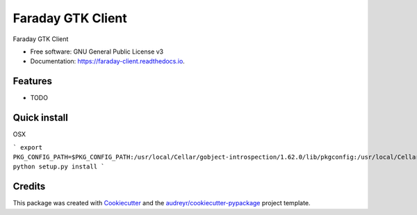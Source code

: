 ==================
Faraday GTK Client
==================


.. image:: https://img.shields.io/pypi/v/faraday_client.svg
        :target: https://pypi.python.org/pypi/faraday_client

.. image:: https://img.shields.io/travis/cript0nauta/faraday_client.svg
        :target: https://travis-ci.org/cript0nauta/faraday_client

.. image:: https://readthedocs.org/projects/faraday-client/badge/?version=latest
        :target: https://faraday-client.readthedocs.io/en/latest/?badge=latest
        :alt: Documentation Status




Faraday GTK Client


* Free software: GNU General Public License v3
* Documentation: https://faraday-client.readthedocs.io.


Features
--------

* TODO


Quick install
-------------

OSX

```
export PKG_CONFIG_PATH=$PKG_CONFIG_PATH:/usr/local/Cellar/gobject-introspection/1.62.0/lib/pkgconfig:/usr/local/Cellar/libffi/3.2.1/lib/pkgconfig:/usr/local/Cellar/cairo/1.16.0_2/lib/pkgconfig
python setup.py install
```

Credits
-------

This package was created with Cookiecutter_ and the `audreyr/cookiecutter-pypackage`_ project template.

.. _Cookiecutter: https://github.com/audreyr/cookiecutter
.. _`audreyr/cookiecutter-pypackage`: https://github.com/audreyr/cookiecutter-pypackage
